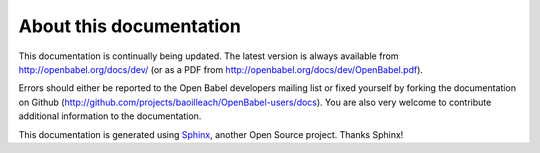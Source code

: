About this documentation
========================

This documentation is continually being updated. The latest version is always available from http://openbabel.org/docs/dev/ (or as a PDF from http://openbabel.org/docs/dev/OpenBabel.pdf).

Errors should either be reported to the Open Babel developers mailing list or fixed yourself by forking the documentation on Github (http://github.com/projects/baoilleach/OpenBabel-users/docs). You are also very welcome to contribute additional information to the documentation.

This documentation is generated using Sphinx_, another Open Source project. Thanks Sphinx!

.. _Sphinx: http://sphinx.pocoo.org
